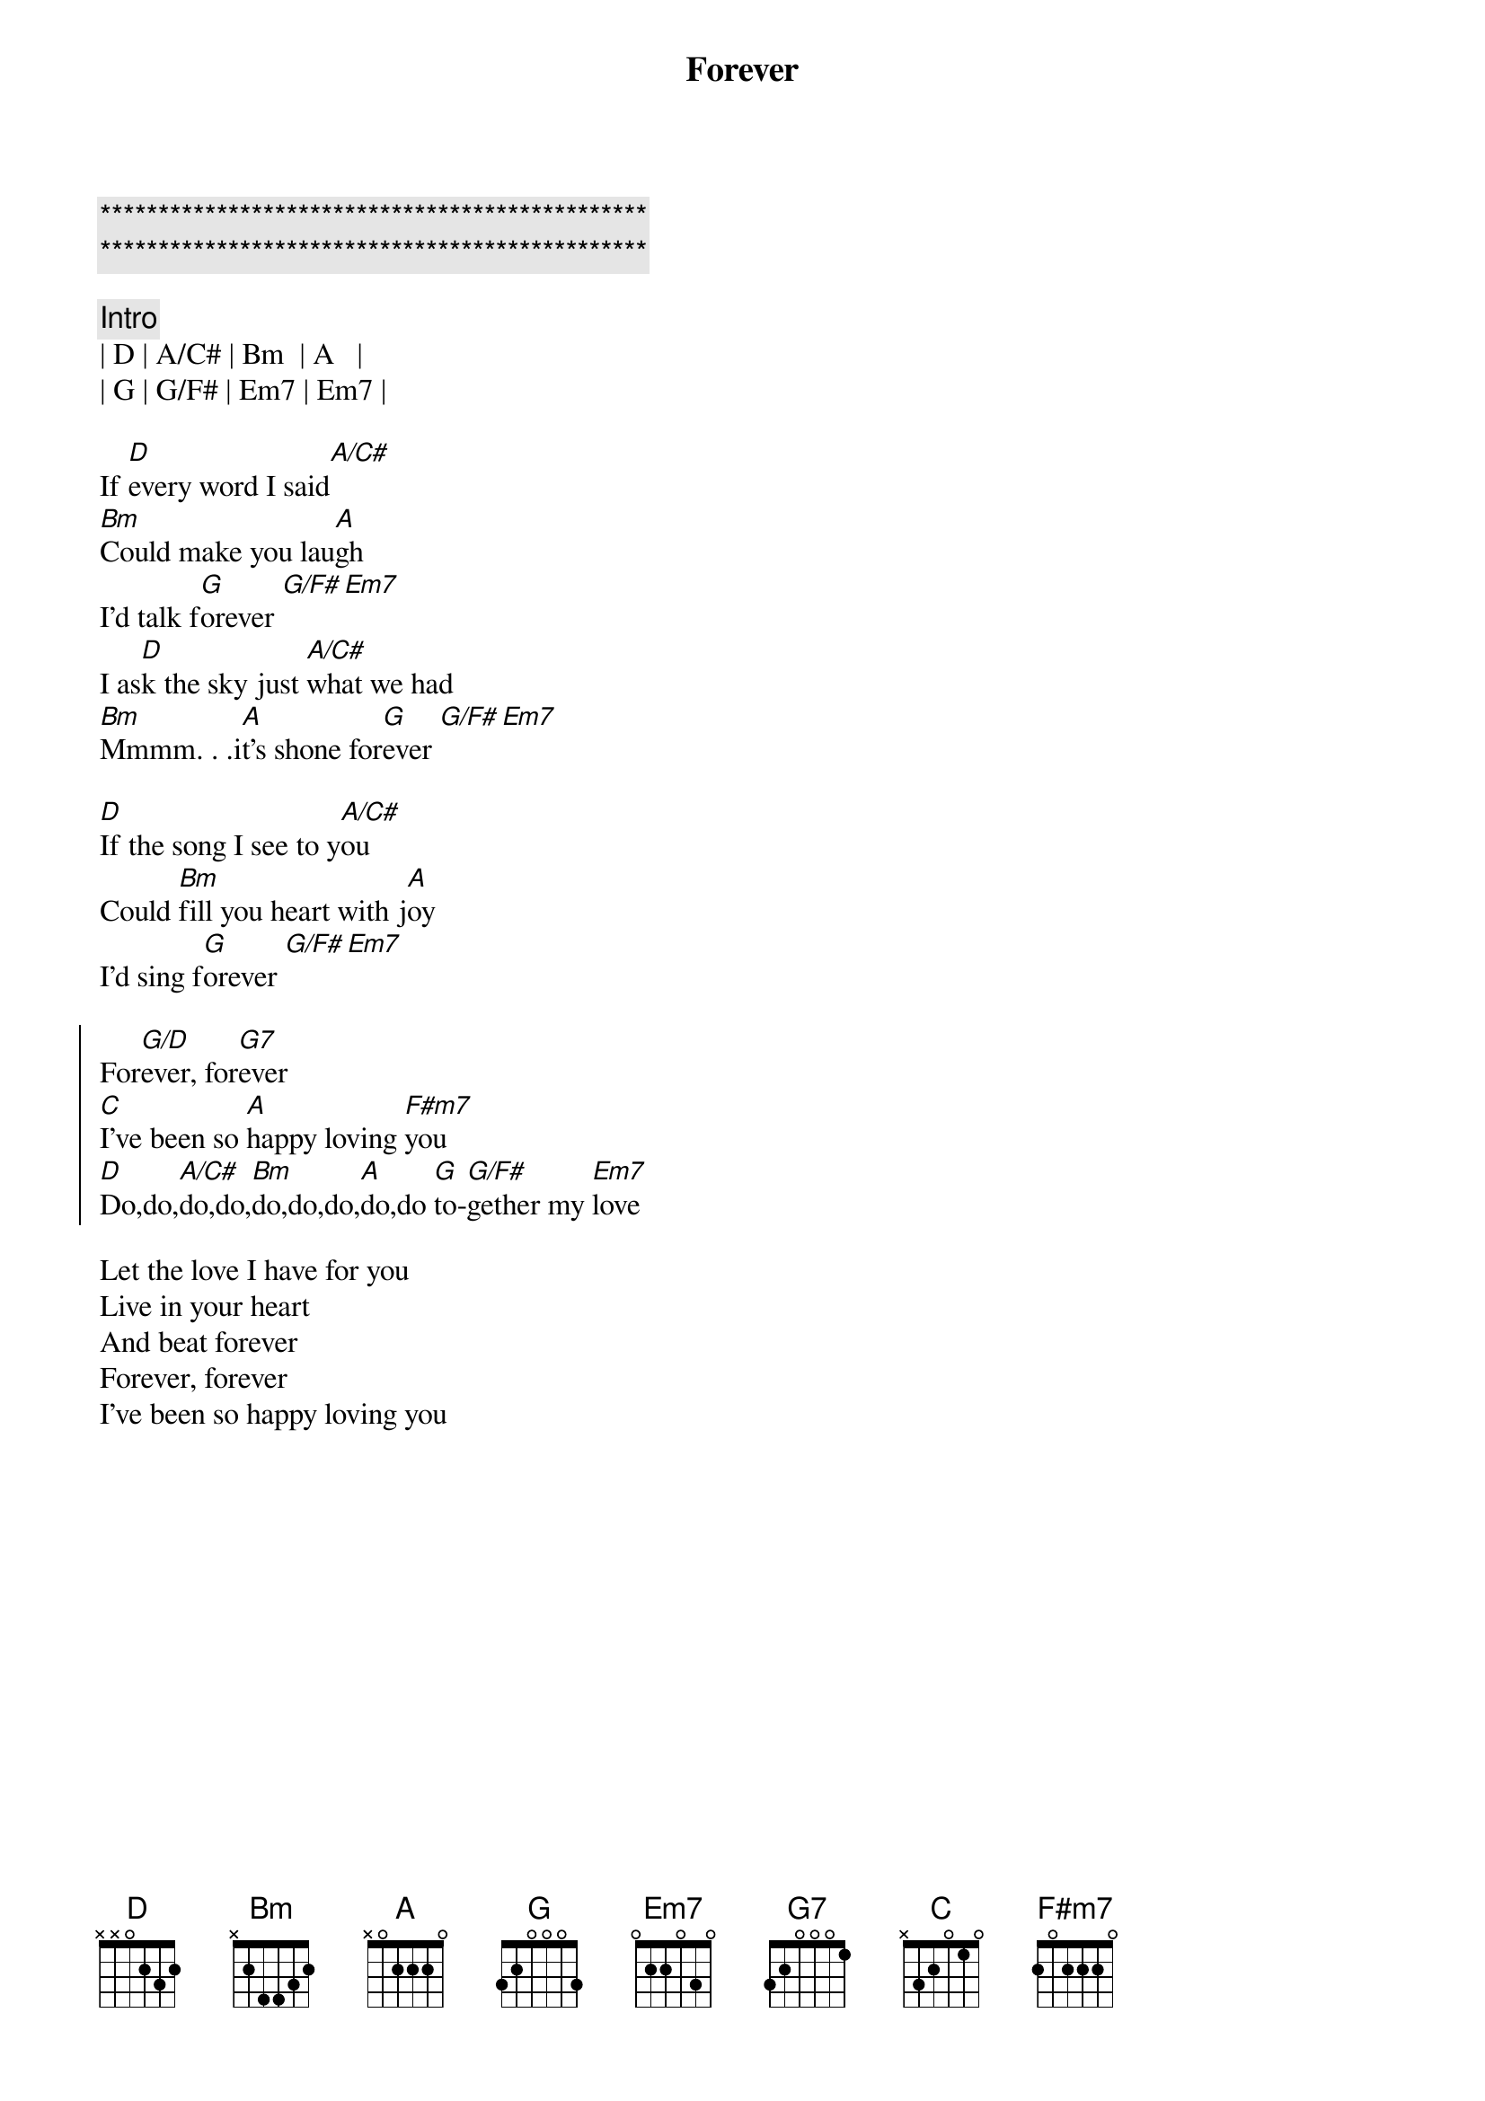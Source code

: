 {title: Forever}
{artist: Dennis Wilson / Beach Boys}
{key: D}
{duration: }
{tempo: }

{c:***********************************************}
{c:***********************************************}

{c: Intro}
| D | A/C# | Bm  | A   |
| G | G/F# | Em7 | Em7 |

{start_of_verse}
If [D]every word I said[A/C#]
[Bm]Could make you lau[A]gh
I'd talk f[G]orever [G/F#][Em7]
I as[D]k the sky just [A/C#]what we had
[Bm]Mmmm. . .i[A]t's shone for[G]ever [G/F#][Em7]

[D]If the song I see to y[A/C#]ou
Could [Bm]fill you heart with j[A]oy
I'd sing f[G]orever [G/F#][Em7]
{end_of_verse}

{start_of_chorus}
For[G/D]ever, for[G7]ever
[C]I've been so [A]happy loving [F#m7]you
[D]Do,do,[A/C#]do,do,[Bm]do,do,do,[A]do,do [G]to-[G/F#]gether my [Em7]love
{end_of_chorus}

{start_of_verse}
Let the love I have for you
Live in your heart
And beat forever 
Forever, forever 
I've been so happy loving you
{end_of_verse}

